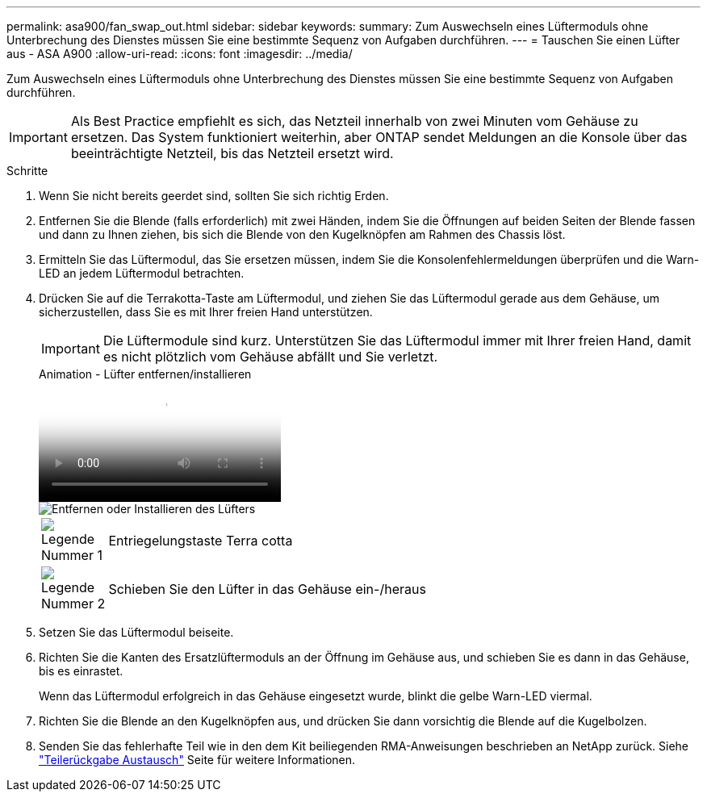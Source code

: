 ---
permalink: asa900/fan_swap_out.html 
sidebar: sidebar 
keywords:  
summary: Zum Auswechseln eines Lüftermoduls ohne Unterbrechung des Dienstes müssen Sie eine bestimmte Sequenz von Aufgaben durchführen. 
---
= Tauschen Sie einen Lüfter aus - ASA A900
:allow-uri-read: 
:icons: font
:imagesdir: ../media/


[role="lead"]
Zum Auswechseln eines Lüftermoduls ohne Unterbrechung des Dienstes müssen Sie eine bestimmte Sequenz von Aufgaben durchführen.


IMPORTANT: Als Best Practice empfiehlt es sich, das Netzteil innerhalb von zwei Minuten vom Gehäuse zu ersetzen. Das System funktioniert weiterhin, aber ONTAP sendet Meldungen an die Konsole über das beeinträchtigte Netzteil, bis das Netzteil ersetzt wird.

.Schritte
. Wenn Sie nicht bereits geerdet sind, sollten Sie sich richtig Erden.
. Entfernen Sie die Blende (falls erforderlich) mit zwei Händen, indem Sie die Öffnungen auf beiden Seiten der Blende fassen und dann zu Ihnen ziehen, bis sich die Blende von den Kugelknöpfen am Rahmen des Chassis löst.
. Ermitteln Sie das Lüftermodul, das Sie ersetzen müssen, indem Sie die Konsolenfehlermeldungen überprüfen und die Warn-LED an jedem Lüftermodul betrachten.
. Drücken Sie auf die Terrakotta-Taste am Lüftermodul, und ziehen Sie das Lüftermodul gerade aus dem Gehäuse, um sicherzustellen, dass Sie es mit Ihrer freien Hand unterstützen.
+

IMPORTANT: Die Lüftermodule sind kurz. Unterstützen Sie das Lüftermodul immer mit Ihrer freien Hand, damit es nicht plötzlich vom Gehäuse abfällt und Sie verletzt.

+
.Animation - Lüfter entfernen/installieren
video::3c3c8d93-b48e-4554-87c8-adf9016af819[panopto]
+
image::../media/drw_a900_remove_install_fan.png[Entfernen oder Installieren des Lüfters]

+
[cols="10,90"]
|===


 a| 
image:../media/legend_icon_01.png["Legende Nummer 1"]
 a| 
Entriegelungstaste Terra cotta



 a| 
image:../media/legend_icon_02.png["Legende Nummer 2"]
 a| 
Schieben Sie den Lüfter in das Gehäuse ein-/heraus

|===
. Setzen Sie das Lüftermodul beiseite.
. Richten Sie die Kanten des Ersatzlüftermoduls an der Öffnung im Gehäuse aus, und schieben Sie es dann in das Gehäuse, bis es einrastet.
+
Wenn das Lüftermodul erfolgreich in das Gehäuse eingesetzt wurde, blinkt die gelbe Warn-LED viermal.

. Richten Sie die Blende an den Kugelknöpfen aus, und drücken Sie dann vorsichtig die Blende auf die Kugelbolzen.
. Senden Sie das fehlerhafte Teil wie in den dem Kit beiliegenden RMA-Anweisungen beschrieben an NetApp zurück. Siehe https://mysupport.netapp.com/site/info/rma["Teilerückgabe  Austausch"^] Seite für weitere Informationen.

